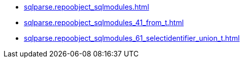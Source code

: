 * xref:sqlparse.repoobject_sqlmodules.adoc[]
* xref:sqlparse.repoobject_sqlmodules_41_from_t.adoc[]
* xref:sqlparse.repoobject_sqlmodules_61_selectidentifier_union_t.adoc[]
